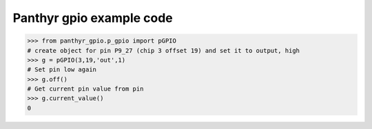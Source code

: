 ===============================
Panthyr gpio example code
===============================



.. code:: python

    >>> from panthyr_gpio.p_gpio import pGPIO
    # create object for pin P9_27 (chip 3 offset 19) and set it to output, high
    >>> g = pGPIO(3,19,'out',1)
    # Set pin low again
    >>> g.off()
    # Get current pin value from pin
    >>> g.current_value()
    0